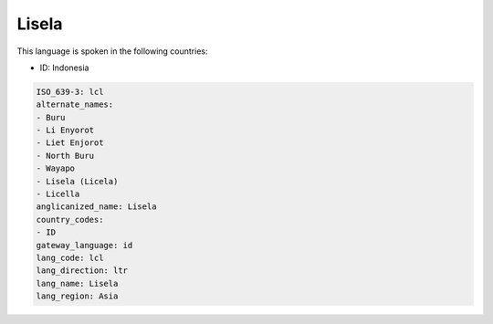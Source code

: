 .. _lcl:

Lisela
======

This language is spoken in the following countries:

* ID: Indonesia

.. code-block:: yaml

    ISO_639-3: lcl
    alternate_names:
    - Buru
    - Li Enyorot
    - Liet Enjorot
    - North Buru
    - Wayapo
    - Lisela (Licela)
    - Licella
    anglicanized_name: Lisela
    country_codes:
    - ID
    gateway_language: id
    lang_code: lcl
    lang_direction: ltr
    lang_name: Lisela
    lang_region: Asia
    
